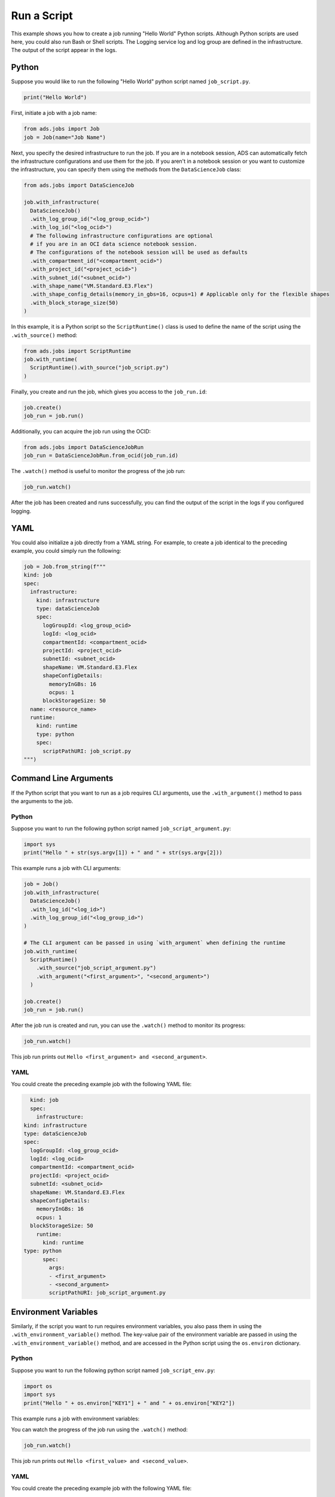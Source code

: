 .. _job_run_script:

Run a Script
************

This example shows you how to create a job running "Hello World" Python scripts.  Although Python scripts are used here, you could also run Bash or Shell scripts.  The Logging service log and log group are defined in the infrastructure.  The output of the script appear in the logs.

Python
======

Suppose you would like to run the following "Hello World" python script named ``job_script.py``.

.. code-block:: python3

  print("Hello World")

First, initiate a job with a job name:

.. code-block:: python3

  from ads.jobs import Job
  job = Job(name="Job Name")

Next, you specify the desired infrastructure to run the job. If you are in a notebook session, ADS can automatically fetch the infrastructure configurations and use them for the job. If you aren't in a notebook session or you want to customize the infrastructure, you can specify them using the methods from the ``DataScienceJob`` class:

.. code-block:: python3

  from ads.jobs import DataScienceJob

  job.with_infrastructure(
    DataScienceJob()
    .with_log_group_id("<log_group_ocid>")
    .with_log_id("<log_ocid>")
    # The following infrastructure configurations are optional
    # if you are in an OCI data science notebook session.
    # The configurations of the notebook session will be used as defaults
    .with_compartment_id("<compartment_ocid>")
    .with_project_id("<project_ocid>")
    .with_subnet_id("<subnet_ocid>")
    .with_shape_name("VM.Standard.E3.Flex")
    .with_shape_config_details(memory_in_gbs=16, ocpus=1) # Applicable only for the flexible shapes
    .with_block_storage_size(50)
  )

In this example, it is a Python script so the ``ScriptRuntime()`` class is used to define the name of the script using the ``.with_source()`` method:

.. code-block:: python3

    from ads.jobs import ScriptRuntime
    job.with_runtime(
      ScriptRuntime().with_source("job_script.py")
    )

Finally, you create and run the job, which gives you access to the
``job_run.id``:

.. code-block:: python3

    job.create()
    job_run = job.run()

Additionally, you can acquire the job run using the OCID:

.. code-block:: python3

    from ads.jobs import DataScienceJobRun
    job_run = DataScienceJobRun.from_ocid(job_run.id)

The ``.watch()`` method is useful to monitor the progress of the job run:

.. code-block:: python3

    job_run.watch()

After the job has been created and runs successfully, you can find
the output of the script in the logs if you configured logging.

YAML
====

You could also initialize a job directly from a YAML string.  For example, to create a job identical to the preceding example, you could simply run the following:

.. code-block:: python3

  job = Job.from_string(f"""
  kind: job
  spec:
    infrastructure:
      kind: infrastructure
      type: dataScienceJob
      spec:
        logGroupId: <log_group_ocid>
        logId: <log_ocid>
        compartmentId: <compartment_ocid>
        projectId: <project_ocid>
        subnetId: <subnet_ocid>
        shapeName: VM.Standard.E3.Flex
        shapeConfigDetails:
          memoryInGBs: 16
          ocpus: 1
        blockStorageSize: 50
    name: <resource_name>
    runtime:
      kind: runtime
      type: python
      spec:
        scriptPathURI: job_script.py
  """)


Command Line Arguments
======================

If the Python script that you want to run as a job requires CLI arguments,
use the ``.with_argument()`` method to pass the arguments to the job.

Python
------

Suppose you want to run the following python script named ``job_script_argument.py``:

.. code-block:: python3

    import sys
    print("Hello " + str(sys.argv[1]) + " and " + str(sys.argv[2]))

This example runs a job with CLI arguments:

.. code-block:: python3

  job = Job()
  job.with_infrastructure(
    DataScienceJob()
    .with_log_id("<log_id>")
    .with_log_group_id("<log_group_id>")
  )

  # The CLI argument can be passed in using `with_argument` when defining the runtime
  job.with_runtime(
    ScriptRuntime()
      .with_source("job_script_argument.py")
      .with_argument("<first_argument>", "<second_argument>")
    )

  job.create()
  job_run = job.run()

After the job run is created and run, you can use the ``.watch()`` method to monitor
its progress:

.. code-block:: python3

    job_run.watch()

This job run prints out ``Hello <first_argument> and <second_argument>``.

YAML
----

You could create the preceding example job with the following YAML file:

.. code-block:: yaml

	kind: job
	spec:
	  infrastructure:
      kind: infrastructure
      type: dataScienceJob
      spec:
        logGroupId: <log_group_ocid>
        logId: <log_ocid>
        compartmentId: <compartment_ocid>
        projectId: <project_ocid>
        subnetId: <subnet_ocid>
        shapeName: VM.Standard.E3.Flex
        shapeConfigDetails:
          memoryInGBs: 16
          ocpus: 1
        blockStorageSize: 50
	  runtime:
	    kind: runtime
      type: python
	    spec:
	      args:
	      - <first_argument>
	      - <second_argument>
	      scriptPathURI: job_script_argument.py


Environment Variables
=====================

Similarly, if the script you want to run requires environment variables, you also pass them in using the ``.with_environment_variable()`` method. The key-value pair of the environment variable are passed in using the ``.with_environment_variable()`` method, and are accessed in the Python script using the ``os.environ`` dictionary.

Python
------

Suppose you want to run the following python script named ``job_script_env.py``:

.. code-block:: python3

  import os
  import sys
  print("Hello " + os.environ["KEY1"] + " and " + os.environ["KEY2"])

This example runs a job with environment variables:

.. code-block:: python3
  from ads.jobs import Job
  from ads.jobs import DataScienceJob
  from ads.jobs import ScriptRuntime

  job = Job()
  job.with_infrastructure(
    DataScienceJob()
    .with_log_group_id("<log_group_ocid>")
    .with_log_id("<log_ocid>")
    # The following infrastructure configurations are optional
    # if you are in an OCI data science notebook session.
    # The configurations of the notebook session will be used as defaults
    .with_compartment_id("<compartment_ocid>")
    .with_project_id("<project_ocid>")
    .with_subnet_id("<subnet_ocid>")
    .with_shape_name("VM.Standard.E3.Flex")
    .with_shape_config_details(memory_in_gbs=16, ocpus=1)
    .with_block_storage_size(50)
  )

  job.with_runtime(
    ScriptRuntime()
    .with_source("job_script_env.py")
    .with_environment_variable(KEY1="<first_value>", KEY2="<second_value>")
  )
  job.create()
  job_run = job.run()

You can watch the progress of the job run using the ``.watch()`` method:

.. code-block:: python3

  job_run.watch()

This job run prints out ``Hello <first_value> and <second_value>``.

YAML
----

You could create the preceding example job with the following YAML file:

.. code-block:: yaml

  kind: job
  spec:
	  infrastructure:
      kind: infrastructure
      type: dataScienceJob
      spec:
        logGroupId: <log_group_ocid>
        logId: <log_ocid>
        compartmentId: <compartment_ocid>
        projectId: <project_ocid>
        subnetId: <subnet_ocid>
        shapeName: VM.Standard.E3.Flex
        shapeConfigDetails:
          memoryInGBs: 16
          ocpus: 1
        blockStorageSize: 50
	  runtime:
      kind: runtime
      type: python
      spec:
        env:
        - name: KEY1
	        value: <first_value>
	      - name: KEY2
		      value: <second_value>
	      scriptPathURI: job_script_env.py



**ScriptRuntime YAML Schema**

.. code-block:: yaml

  kind:
    required: true
    type: string
    allowed:
      - runtime
  type:
    required: true
    type: string
    allowed:
      - script
  spec:
    required: true
    type: dict
    schema:
      args:
        nullable: true
        required: false
        type: list
        schema:
          type: string
      conda:
        nullable: false
        required: false
        type: dict
        schema:
          slug:
            required: true
            type: string
          type:
            allowed:
              - service
            required: true
            type: string
      env:
        nullable: true
        required: false
        type: list
        schema:
          type: dict
          schema:
          name:
            type: string
          value:
            type:
              - number
              - string
      scriptPathURI:
        required: true
        type: string
      entrypoint:
        required: false
        type: string

